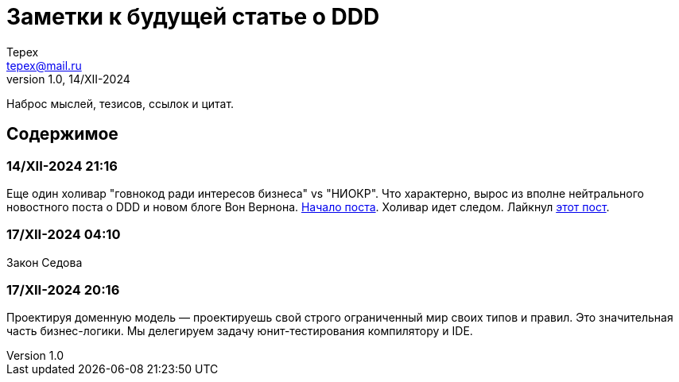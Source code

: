= Заметки к будущей статье о DDD
Tepex <tepex@mail.ru>
1.0, 14/XII-2024
:source-highliter: rouge

Наброс мыслей, тезисов, ссылок и цитат.

== Содержимое

=== 14/XII-2024 21:16
Еще один холивар "говнокод ради интересов бизнеса" vs "НИОКР". Что характерно, вырос из вполне нейтрального новостного поста о DDD и новом блоге Вон Вернона.
https://t.me/c/1304614627/26977[Начало поста]. Холивар идет следом. Лайкнул https://t.me/c/1304614627/26991[этот пост].

=== 17/XII-2024 04:10
Закон Седова

=== 17/XII-2024 20:16
Проектируя доменную модель — проектируешь свой строго ограниченный мир своих типов и правил.
Это значительная часть бизнес-логики. Мы делегируем задачу юнит-тестирования компилятору и IDE.
